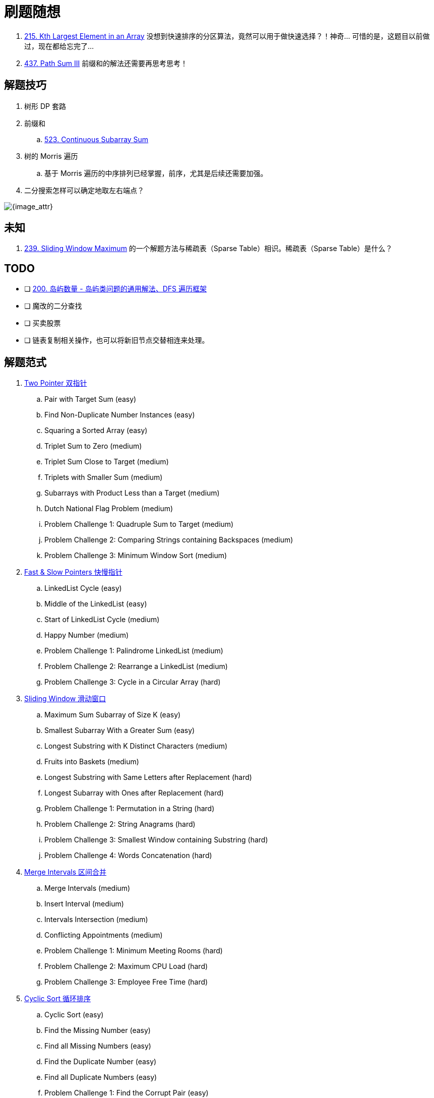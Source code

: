 [#0000-00-note]
= 刷题随想

. xref:0215-kth-largest-element-in-an-array.adoc[215. Kth Largest Element in an Array] 没想到快速排序的分区算法，竟然可以用于做快速选择？！神奇… 可惜的是，这题目以前做过，现在都给忘完了…
. xref:0437-path-sum-iii.adoc[437. Path Sum III] 前缀和的解法还需要再思考思考！

== 解题技巧

. 树形 DP 套路
. 前缀和
.. xref:0523-continuous-subarray-sum.adoc[523. Continuous Subarray Sum]
. 树的 Morris 遍历
.. 基于 Morris 遍历的中序排列已经掌握，前序，尤其是后续还需要加强。
. 二分搜索怎样可以确定地取左右端点？

image::images/quick-sort-01.gif[{image_attr}]

== 未知

. xref:0239-sliding-window-maximum.adoc[239. Sliding Window Maximum] 的一个解题方法与稀疏表（Sparse Table）相识。稀疏表（Sparse Table）是什么？

== TODO

* [ ] https://leetcode.cn/problems/number-of-islands/solutions/211211/dao-yu-lei-wen-ti-de-tong-yong-jie-fa-dfs-bian-li-/[200. 岛屿数量 - 岛屿类问题的通用解法、DFS 遍历框架^]
* [ ] 魔改的二分查找
* [ ] 买卖股票
* [ ] 链表复制相关操作，也可以将新旧节点交替相连来处理。

== 解题范式

. xref:0000-06-two-pointer.adoc[Two Pointer 双指针]
.. Pair with Target Sum (easy)
.. Find Non-Duplicate Number Instances (easy)
.. Squaring a Sorted Array (easy)
.. Triplet Sum to Zero (medium)
.. Triplet Sum Close to Target (medium)
.. Triplets with Smaller Sum (medium)
.. Subarrays with Product Less than a Target (medium)
.. Dutch National Flag Problem (medium)
.. Problem Challenge 1: Quadruple Sum to Target (medium)
.. Problem Challenge 2: Comparing Strings containing Backspaces (medium)
.. Problem Challenge 3: Minimum Window Sort (medium)
. xref:0000-07-fast-slow-pointers.adoc[Fast & Slow Pointers 快慢指针]
.. LinkedList Cycle (easy)
.. Middle of the LinkedList (easy)
.. Start of LinkedList Cycle (medium)
.. Happy Number (medium)
.. Problem Challenge 1: Palindrome LinkedList (medium)
.. Problem Challenge 2: Rearrange a LinkedList (medium)
.. Problem Challenge 3: Cycle in a Circular Array (hard)
. xref:0000-08-sliding-window.adoc[Sliding Window 滑动窗口]
.. Maximum Sum Subarray of Size K  (easy)
.. Smallest Subarray With a Greater Sum (easy)
.. Longest Substring with K Distinct Characters (medium)
.. Fruits into Baskets (medium)
.. Longest Substring with Same Letters after Replacement (hard)
.. Longest Subarray with Ones after Replacement (hard)
.. Problem Challenge 1: Permutation in a String (hard)
.. Problem Challenge 2: String Anagrams (hard)
.. Problem Challenge 3: Smallest Window containing Substring (hard)
.. Problem Challenge 4: Words Concatenation (hard)
. xref:0000-04-merge-intervals.adoc[Merge Intervals 区间合并]
.. Merge Intervals (medium)
.. Insert Interval (medium)
.. Intervals Intersection (medium)
.. Conflicting Appointments (medium)
.. Problem Challenge 1: Minimum Meeting Rooms (hard)
.. Problem Challenge 2: Maximum CPU Load (hard)
.. Problem Challenge 3: Employee Free Time (hard)
. xref:0000-11-cyclic-sort.adoc[Cyclic Sort 循环排序]
.. Cyclic Sort (easy)
.. Find the Missing Number (easy)
.. Find all Missing Numbers (easy)
.. Find the Duplicate Number (easy)
.. Find all Duplicate Numbers (easy)
.. Problem Challenge 1: Find the Corrupt Pair (easy)
.. Problem Challenge 2: xref:0041-first-missing-positive.adoc[41. First Missing Positive]
.. Problem Challenge 3: xref:1539-kth-missing-positive-number.adoc[1539. Kth Missing Positive Number]
. xref:0000-05-reversed-list.adoc[In-place Reversal of a LinkedList 原地链表翻转]
.. Reverse a LinkedList (easy)
.. Reverse a Sub-list (medium)
.. Reverse every K-element Sub-list (medium)
.. Problem Challenge 1: Reverse alternating K-element Sub-list (medium)
.. Problem Challenge 2: Rotate a LinkedList (medium)
. xref:0000-data-structure-stack.adoc[Stack 栈]
.. Operations on Stack
.. Implementing Stack Data Structure
.. Applications of Stack
.. Problem 1: Balanced Parentheses
.. Problem 2: Reverse a String
.. Problem 3: Decimal to Binary Conversion
.. Problem 4: Next Greater Element
.. Problem 5: Sorting a Stack
.. Problem 6: Simplify Path
. xref:0000-09-monotonic-stack.adoc[Monotonic Stack 单调栈]
.. Remove Nodes From Linked List (medium)
.. Remove All Adjacent Duplicates In String (easy)
.. Next Greater Element (easy)
.. Daily Temperatures (easy)
.. Remove All Adjacent Duplicates in String II (medium)
.. Remove K Digits (hard)
. Hash Maps
.. Introduction to Hash Tables
.. Issues with Hash Tables
.. Problem 1: First Non-repeating Character (easy)
.. Problem 2: Largest Unique Number (easy)
.. Problem 3: Maximum Number of Balloons (easy)
.. Problem 4: Longest Palindrome(easy)
.. Problem 5: Ransom Note (easy)
. xref:0000-14-breadth-first-search.adoc[Breadth First Search 广度优先搜索]
.. Binary Tree Level Order Traversal (easy)
.. Reverse Level Order Traversal (easy)
.. Zigzag Traversal (medium)
.. Level Averages in a Binary Tree (easy)
.. Minimum Depth of a Binary Tree (easy)
.. Level Order Successor (easy)
.. Connect Level Order Siblings (medium)
.. Problem Challenge 1: Connect All Level Order Siblings (medium)
.. Problem Challenge 2: Right View of a Binary Tree (easy)
. xref:0000-15-depth-first-search.adoc[Depth First Search 深度优先搜索]
.. Binary Tree Path Sum (easy)
.. All Paths for a Sum (medium)
.. Sum of Path Numbers (medium)
.. Path With Given Sequence (medium)
.. Count Paths for a Sum (medium)
.. Problem Challenge 1: Tree Diameter (medium)
.. Problem Challenge 2: Path with Maximum Sum (hard)
. xref:0000-data-structure-graph.adoc[Graph 图]
.. Graph Representations
.. Graph as an Abstract Data Type (ADT)
.. Graph Traversal - Depth First Search(DFS)
.. Graph Traversal - Breadth First Search (BFS)
.. Problem  1: Find if Path Exists in Graph(easy)
.. Problem 2: Number of Provinces (medium)
.. Problem 3: Minimum Number of Vertices to Reach All Nodes(medium)
. Island (Matrix Traversal)
.. Number of Islands (easy)
.. Biggest Island (easy)
.. Flood Fill (easy)
.. Number of Closed Islands (easy)
.. Problem Challenge 1 (easy)
.. Problem Challenge 2 (medium)
.. Problem Challenge 3 (medium)
. xref:0000-12-two-heaps.adoc[Two Heaps 双堆]
.. Find the Median of a Number Stream (medium)
.. Sliding Window Median (hard)
.. Maximize Capital (hard)
.. Problem Challenge 1: Next Interval (hard)
. xref:0000-24-subsets.adoc[Subsets 子集]
.. Subsets (easy)
.. Subsets With Duplicates (easy)
.. Permutations (medium)
.. String Permutations by changing case (medium)
.. Balanced Parentheses (hard)
.. Unique Generalized Abbreviations (hard)
.. Problem Challenge 1: Evaluate Expression (hard)
.. Problem Challenge 2: Structurally Unique Binary Search Trees (hard)
.. Problem Challenge 3: Count of Structurally Unique Binary Search Trees (hard)
. xref:0000-01-modified-binary-search.adoc[Modified Binary Search 改造过的二分搜索]
.. Order-agnostic Binary Search (easy)
.. Ceiling of a Number (medium)
.. Next Letter (medium)
.. Number Range (medium)
.. Search in a Sorted Infinite Array (medium)
.. Minimum Difference Element (medium)
.. Bitonic Array Maximum (easy)
.. Problem Challenge 1: Search Bitonic Array (medium)
.. Problem Challenge 2: Search in Rotated Array (medium)
.. Problem Challenge 3: Rotation Count (medium)
. Bitwise XOR
.. Single Number (easy)
.. Two Single Numbers (medium)
.. Complement of Base 10 Number (medium)
.. Problem Challenge 1: Flip and Invert an Image (hard)
. xref:0000-10-top-k-elements.adoc[Top 'K' Elements 顶端 K 元素]
.. Top 'K' Numbers (easy)
.. Kth Smallest Number (easy)
.. 'K' Closest Points to the Origin (easy)
.. Connect Ropes (easy)
.. Top 'K' Frequent Numbers (medium)
.. Frequency Sort (medium)
.. Kth Largest Number in a Stream (medium)
.. 'K' Closest Numbers (medium)
.. Maximum Distinct Elements (medium)
.. Sum of Elements (medium)
.. Rearrange String (hard)
.. Problem Challenge 1: Rearrange String K Distance Apart (hard)
.. Problem Challenge 2: Scheduling Tasks (hard)
.. Problem Challenge 3: Frequency Stack (hard)
. xref:0000-25-greedy.adoc[Greedy Algorithms 贪心算法]
.. Valid Palindrome II (easy)
.. Maximum Length of Pair Chain (medium)
.. Minimum Add to Make Parentheses Valid (medium)
.. Remove Duplicate Letters (medium)
.. Largest Palindromic Number (medium)
.. Removing Minimum and Maximum From Array  (medium)
. xref:0000-26-dynamic-programming.adoc[Dynamic Programming 动态规划]
.. 0/1 Knapsack (medium)
.. Equal Subset Sum Partition (medium)
.. Subset Sum (medium)
.. Minimum Subset Sum Difference (hard)
.. Problem Challenge 1: Count of Subset Sum (hard)
.. Problem Challenge 2: Target Sum (hard)
. xref:0000-23-backtrack.adoc[Backtracking 回溯]
.. Combination Sum (medium)
.. Word Search (medium)
.. Factor Combinations (medium)
.. Split a String Into the Max Number of Unique Substrings (medium)
.. Sudoku Solver  (hard)
. xref:0000-16-trie.adoc[Trie 前缀树]
.. Implement Trie (Prefix Tree) (medium)
.. Index Pairs of a String (easy)
.. Design Add and Search Words Data Structure (medium)
.. Extra Characters in a String (medium)
.. Search Suggestions System (medium)
. xref:0000-18-topological-sort.adoc[Topological Sort (Graph) 拓扑排序]
.. Topological Sort (medium)
.. Tasks Scheduling (medium)
.. Tasks Scheduling Order (medium)
.. All Tasks Scheduling Orders (hard)
.. Alien Dictionary (hard)
.. Problem Challenge 1: Reconstructing a Sequence (hard)
.. Problem Challenge 2: Minimum Height Trees (hard)
. xref:0000-17-union-find-set.adoc[Union Find Set 查并集]
.. Redundant Connection (medium)
.. Number of Provinces (medium)
.. Is Graph Bipartite? (medium)
.. Path With Minimum Effort (medium)
. Ordered Set
.. Merge Similar Items (easy)
.. 132 Pattern (medium)
.. My Calendar I (medium)
.. Longest Continuous Subarray (medium)
. xref:0000-03-prefix-sum.adoc[Prefix Sum 前缀和]
.. Find the Middle Index in Array (easy)
.. Left and Right Sum Differences (easy)
.. Maximum Size Subarray Sum Equals k (medium)
.. Binary Subarrays With Sum (medium)
.. Subarray Sums Divisible by K (medium)
.. Sum of Absolute Differences in a Sorted Array (medium)
.. Subarray Sum Equals K (medium)
. xref:0000-02-difference-array.adoc[Difference Array 差分数组]
. Multi-threaded
.. Same Tree (medium)
.. Invert Binary Tree (medium)
.. Binary Search Tree Iterator (medium)
. xref:0000-13-k-way-merge.adoc[K-way merge 多路归并]


== 参考资料

. https://www.designgurus.io/course/grokking-the-coding-interview[Grokking the Coding Interview Patterns^]
. https://leetcode.ca/all/1650.html[Leetcode 1650. Lowest Common Ancestor of a Binary Tree III^] -- 会员题目可以在这里查找。
. https://github.com/doocs/leetcode[doocs/leetcode: 🔥LeetCode solutions in any programming language | 多种编程语言实现 LeetCode、《剑指 Offer（第 2 版）》、《程序员面试金典（第 6 版）》题解^] -- 也可以在这里找题目
. https://github.com/Chanda-Abdul/Several-Coding-Patterns-for-Solving-Data-Structures-and-Algorithms-Problems-during-Interviews[Several Coding Patterns for Solving Data Structures and Algorithms Problems during Interviews^] -- 多种解题范式总结
. https://leetcode.cn/problems/climbing-stairs/solutions/2560716/jiao-ni-yi-bu-bu-si-kao-dong-tai-gui-hua-7zm1/?envType=study-plan-v2&envId=selected-coding-interview[70. 爬楼梯 - 教你一步步思考动态规划：从记忆化搜索到递推^]
